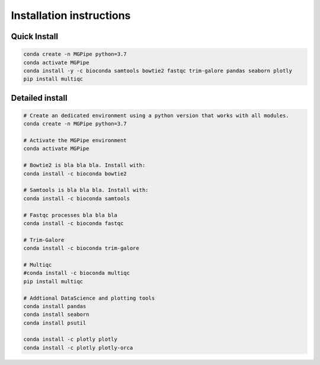 .. _documenting:
===============================
Installation instructions
===============================

Quick Install 
--------------------------------

.. code-block:: bash

    conda create -n MGPipe python=3.7
    conda activate MGPipe
    conda install -y -c bioconda samtools bowtie2 fastqc trim-galore pandas seaborn plotly
    pip install multiqc


Detailed install
--------------------------------
.. code-block:: bash

  # Create an dedicated environment using a python version that works with all modules.
  conda create -n MGPipe python=3.7

  # Activate the MGPipe environment
  conda activate MGPipe

  # Bowtie2 is bla bla bla. Install with:
  conda install -c bioconda bowtie2

  # Samtools is bla bla bla. Install with:
  conda install -c bioconda samtools

  # Fastqc processes bla bla bla
  conda install -c bioconda fastqc

  # Trim-Galore 
  conda install -c bioconda trim-galore

  # Multiqc 
  #conda install -c bioconda multiqc
  pip install multiqc

  # Addtional DataScience and plotting tools
  conda install pandas 
  conda install seaborn
  conda install psutil

  conda install -c plotly plotly
  conda install -c plotly plotly-orca

